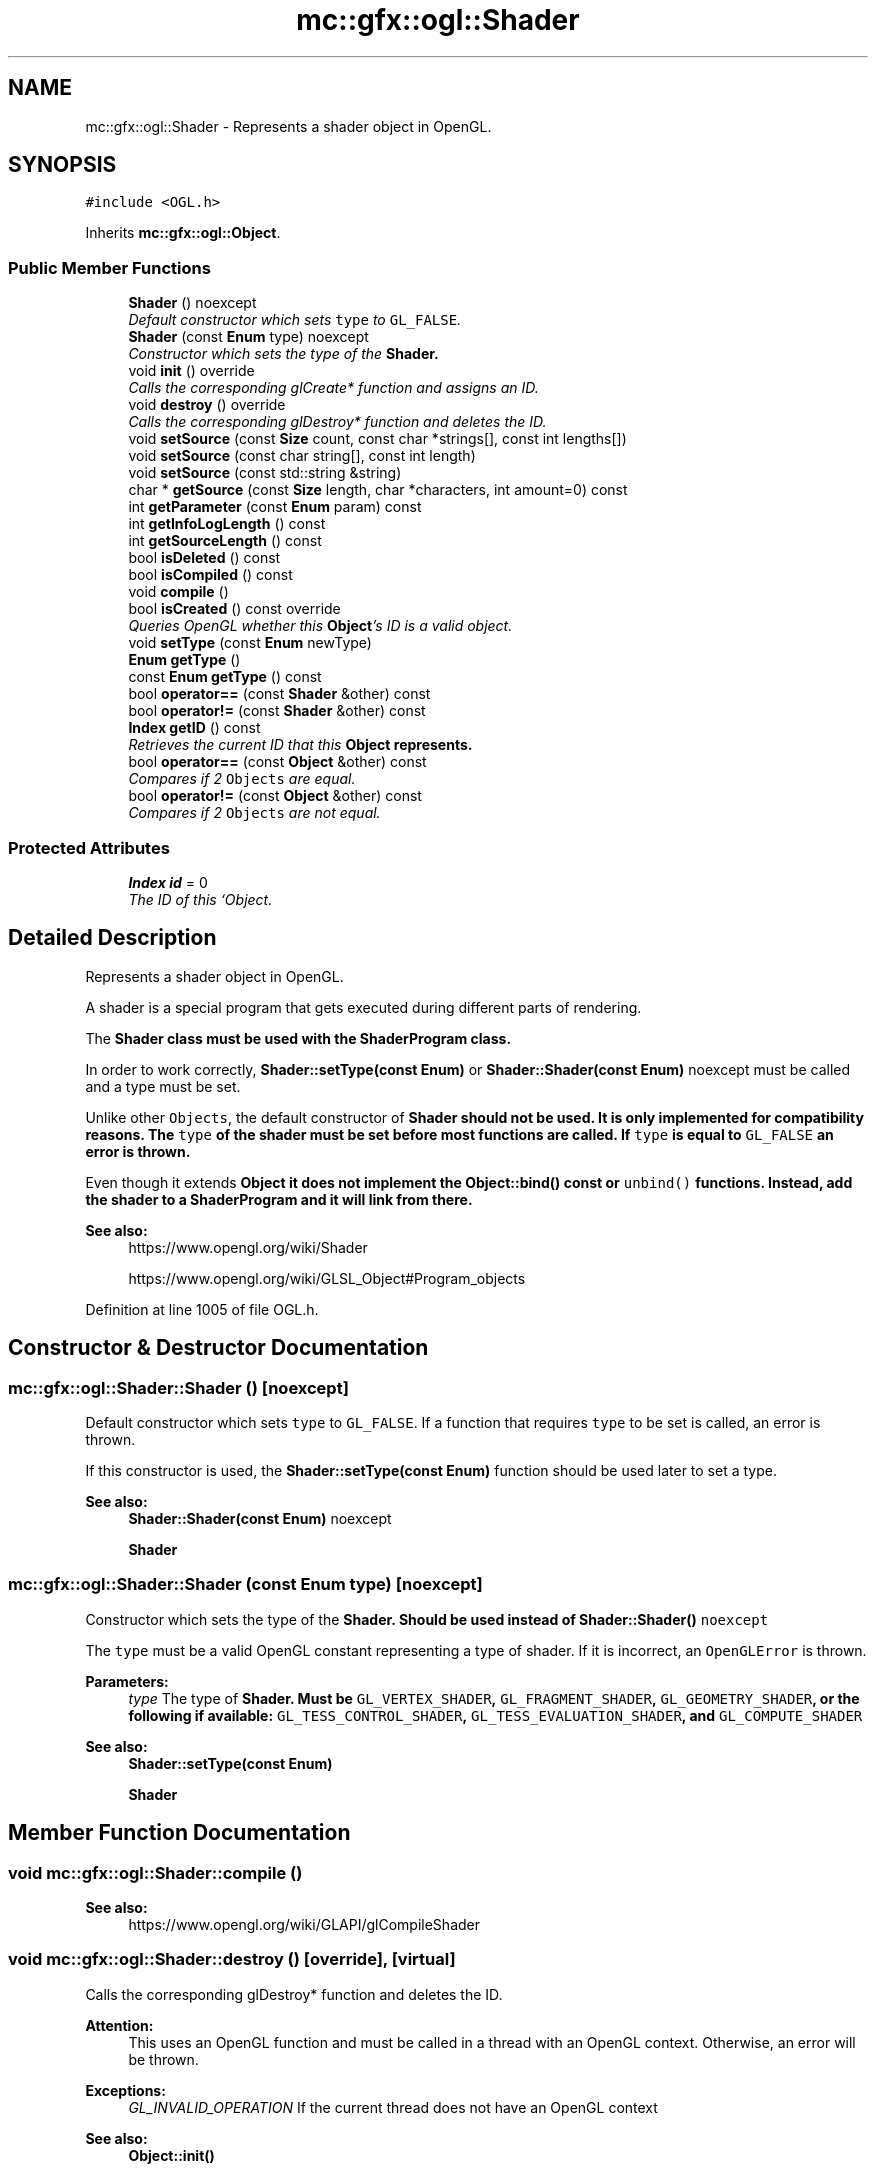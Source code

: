 .TH "mc::gfx::ogl::Shader" 3 "Sun Apr 9 2017" "Version Alpha" "MACE" \" -*- nroff -*-
.ad l
.nh
.SH NAME
mc::gfx::ogl::Shader \- Represents a shader object in OpenGL\&.  

.SH SYNOPSIS
.br
.PP
.PP
\fC#include <OGL\&.h>\fP
.PP
Inherits \fBmc::gfx::ogl::Object\fP\&.
.SS "Public Member Functions"

.in +1c
.ti -1c
.RI "\fBShader\fP () noexcept"
.br
.RI "\fIDefault constructor which sets \fCtype\fP to \fCGL_FALSE\fP\&. \fP"
.ti -1c
.RI "\fBShader\fP (const \fBEnum\fP type) noexcept"
.br
.RI "\fIConstructor which sets the type of the \fC\fBShader\fP\fP\&. \fP"
.ti -1c
.RI "void \fBinit\fP () override"
.br
.RI "\fICalls the corresponding glCreate* function and assigns an ID\&. \fP"
.ti -1c
.RI "void \fBdestroy\fP () override"
.br
.RI "\fICalls the corresponding glDestroy* function and deletes the ID\&. \fP"
.ti -1c
.RI "void \fBsetSource\fP (const \fBSize\fP count, const char *strings[], const int lengths[])"
.br
.ti -1c
.RI "void \fBsetSource\fP (const char string[], const int length)"
.br
.ti -1c
.RI "void \fBsetSource\fP (const std::string &string)"
.br
.ti -1c
.RI "char * \fBgetSource\fP (const \fBSize\fP length, char *characters, int amount=0) const "
.br
.ti -1c
.RI "int \fBgetParameter\fP (const \fBEnum\fP param) const "
.br
.ti -1c
.RI "int \fBgetInfoLogLength\fP () const "
.br
.ti -1c
.RI "int \fBgetSourceLength\fP () const "
.br
.ti -1c
.RI "bool \fBisDeleted\fP () const "
.br
.ti -1c
.RI "bool \fBisCompiled\fP () const "
.br
.ti -1c
.RI "void \fBcompile\fP ()"
.br
.ti -1c
.RI "bool \fBisCreated\fP () const  override"
.br
.RI "\fIQueries OpenGL whether this \fBObject\fP's ID is a valid object\&. \fP"
.ti -1c
.RI "void \fBsetType\fP (const \fBEnum\fP newType)"
.br
.ti -1c
.RI "\fBEnum\fP \fBgetType\fP ()"
.br
.ti -1c
.RI "const \fBEnum\fP \fBgetType\fP () const "
.br
.ti -1c
.RI "bool \fBoperator==\fP (const \fBShader\fP &other) const "
.br
.ti -1c
.RI "bool \fBoperator!=\fP (const \fBShader\fP &other) const "
.br
.ti -1c
.RI "\fBIndex\fP \fBgetID\fP () const "
.br
.RI "\fIRetrieves the current ID that this \fC\fBObject\fP\fP represents\&. \fP"
.ti -1c
.RI "bool \fBoperator==\fP (const \fBObject\fP &other) const "
.br
.RI "\fICompares if 2 \fCObjects\fP are equal\&. \fP"
.ti -1c
.RI "bool \fBoperator!=\fP (const \fBObject\fP &other) const "
.br
.RI "\fICompares if 2 \fCObjects\fP are not equal\&. \fP"
.in -1c
.SS "Protected Attributes"

.in +1c
.ti -1c
.RI "\fBIndex\fP \fBid\fP = 0"
.br
.RI "\fIThe ID of this `Object\&. \fP"
.in -1c
.SH "Detailed Description"
.PP 
Represents a shader object in OpenGL\&. 

A shader is a special program that gets executed during different parts of rendering\&. 
.PP
The \fC\fBShader\fP\fP class must be used with the \fC\fBShaderProgram\fP\fP class\&. 
.PP
In order to work correctly, \fBShader::setType(const Enum)\fP or \fBShader::Shader(const Enum)\fP noexcept must be called and a type must be set\&. 
.PP
Unlike other \fCObjects\fP, the default constructor of \fC\fBShader\fP\fP should not be used\&. It is only implemented for compatibility reasons\&. The \fCtype\fP of the shader must be set before most functions are called\&. If \fCtype\fP is equal to \fCGL_FALSE\fP an error is thrown\&. 
.PP
Even though it extends \fC\fBObject\fP\fP it does not implement the \fBObject::bind() const \fPor \fCunbind()\fP functions\&. Instead, add the shader to a \fC\fBShaderProgram\fP\fP and it will link from there\&. 
.PP
\fBSee also:\fP
.RS 4
https://www.opengl.org/wiki/Shader 
.PP
https://www.opengl.org/wiki/GLSL_Object#Program_objects 
.RE
.PP

.PP
Definition at line 1005 of file OGL\&.h\&.
.SH "Constructor & Destructor Documentation"
.PP 
.SS "mc::gfx::ogl::Shader::Shader ()\fC [noexcept]\fP"

.PP
Default constructor which sets \fCtype\fP to \fCGL_FALSE\fP\&. If a function that requires \fCtype\fP to be set is called, an error is thrown\&. 
.PP
If this constructor is used, the \fBShader::setType(const Enum)\fP function should be used later to set a type\&. 
.PP
\fBSee also:\fP
.RS 4
\fBShader::Shader(const Enum)\fP noexcept 
.PP
\fBShader\fP 
.RE
.PP

.SS "mc::gfx::ogl::Shader::Shader (const \fBEnum\fP type)\fC [noexcept]\fP"

.PP
Constructor which sets the type of the \fC\fBShader\fP\fP\&. Should be used instead of \fC\fBShader::Shader()\fP noexcept\fP 
.PP
The \fCtype\fP must be a valid OpenGL constant representing a type of shader\&. If it is incorrect, an \fCOpenGLError\fP is thrown\&. 
.PP
\fBParameters:\fP
.RS 4
\fItype\fP The type of \fC\fBShader\fP\fP\&. Must be \fCGL_VERTEX_SHADER\fP, \fCGL_FRAGMENT_SHADER\fP, \fCGL_GEOMETRY_SHADER\fP, or the following if available: \fCGL_TESS_CONTROL_SHADER\fP, \fCGL_TESS_EVALUATION_SHADER\fP, and \fCGL_COMPUTE_SHADER\fP 
.RE
.PP
\fBSee also:\fP
.RS 4
\fBShader::setType(const Enum)\fP 
.PP
\fBShader\fP 
.RE
.PP

.SH "Member Function Documentation"
.PP 
.SS "void mc::gfx::ogl::Shader::compile ()"

.PP
\fBSee also:\fP
.RS 4
https://www.opengl.org/wiki/GLAPI/glCompileShader 
.RE
.PP

.SS "void mc::gfx::ogl::Shader::destroy ()\fC [override]\fP, \fC [virtual]\fP"

.PP
Calls the corresponding glDestroy* function and deletes the ID\&. 
.PP
\fBAttention:\fP
.RS 4
This uses an OpenGL function and must be called in a thread with an OpenGL context\&. Otherwise, an error will be thrown\&. 
.RE
.PP
\fBExceptions:\fP
.RS 4
\fIGL_INVALID_OPERATION\fP If the current thread does not have an OpenGL context 
.RE
.PP
\fBSee also:\fP
.RS 4
\fBObject::init()\fP 
.PP
\fBObject::bind() const\fP 
.PP
\fBObject::unbind\fP const 
.PP
\fBObject::isCreated() const\fP 
.RE
.PP
\fBExceptions:\fP
.RS 4
\fIGL_INVALID_OPERATION\fP If this \fC\fBObject\fP\fP has not been created yet (\fBObject::init()\fP has not been called) 
.RE
.PP

.PP
Implements \fBmc::gfx::ogl::Object\fP\&.
.SS "\fBIndex\fP mc::gfx::ogl::Object::getID () const\fC [inherited]\fP"

.PP
Retrieves the current ID that this \fC\fBObject\fP\fP represents\&. The ID is an unsigned number that acts like a pointer to OpenGL memory\&. It is assigned when \fBObject::init()\fP is called\&. 
.PP
If it is 0, the \fC\fBObject\fP\fP is considered uncreated\&. 
.PP
When using \fBObject::bind() const \fPit will bind to this ID\&. \fBObject::unbind() const \fPwill bind to ID 0, which is the equivelant of a null pointer\&. 
.PP
\fBReturns:\fP
.RS 4
The ID represented by this \fC\fBObject\fP\fP 
.RE
.PP

.SS "int mc::gfx::ogl::Shader::getInfoLogLength () const"

.PP
\fBAttention:\fP
.RS 4
This uses an OpenGL function and must be called in a thread with an OpenGL context\&. Otherwise, an error will be thrown\&. 
.RE
.PP
\fBExceptions:\fP
.RS 4
\fIGL_INVALID_OPERATION\fP If the current thread does not have an OpenGL context 
.RE
.PP

.SS "int mc::gfx::ogl::Shader::getParameter (const \fBEnum\fP param) const"

.PP
\fBAttention:\fP
.RS 4
This uses an OpenGL function and must be called in a thread with an OpenGL context\&. Otherwise, an error will be thrown\&. 
.RE
.PP
\fBExceptions:\fP
.RS 4
\fIGL_INVALID_OPERATION\fP If the current thread does not have an OpenGL context 
.RE
.PP

.SS "char* mc::gfx::ogl::Shader::getSource (const \fBSize\fP length, char * characters, int amount = \fC0\fP) const"

.PP
\fBAttention:\fP
.RS 4
This uses an OpenGL function and must be called in a thread with an OpenGL context\&. Otherwise, an error will be thrown\&. 
.RE
.PP
\fBExceptions:\fP
.RS 4
\fIGL_INVALID_OPERATION\fP If the current thread does not have an OpenGL context 
.RE
.PP

.SS "int mc::gfx::ogl::Shader::getSourceLength () const"

.PP
\fBAttention:\fP
.RS 4
This uses an OpenGL function and must be called in a thread with an OpenGL context\&. Otherwise, an error will be thrown\&. 
.RE
.PP
\fBExceptions:\fP
.RS 4
\fIGL_INVALID_OPERATION\fP If the current thread does not have an OpenGL context 
.RE
.PP

.SS "\fBEnum\fP mc::gfx::ogl::Shader::getType ()"

.SS "const \fBEnum\fP mc::gfx::ogl::Shader::getType () const"

.SS "void mc::gfx::ogl::Shader::init ()\fC [override]\fP, \fC [virtual]\fP"

.PP
Calls the corresponding glCreate* function and assigns an ID\&. 
.PP
\fBAttention:\fP
.RS 4
This uses an OpenGL function and must be called in a thread with an OpenGL context\&. Otherwise, an error will be thrown\&. 
.RE
.PP
\fBExceptions:\fP
.RS 4
\fIGL_INVALID_OPERATION\fP If the current thread does not have an OpenGL context 
.RE
.PP
\fBSee also:\fP
.RS 4
\fBObject::destroy()\fP 
.PP
\fBObject::bind() const\fP 
.PP
\fBObject::unbind\fP const 
.PP
\fBObject::isCreated() const\fP 
.RE
.PP

.PP
Implements \fBmc::gfx::ogl::Object\fP\&.
.SS "bool mc::gfx::ogl::Shader::isCompiled () const"

.PP
\fBAttention:\fP
.RS 4
This uses an OpenGL function and must be called in a thread with an OpenGL context\&. Otherwise, an error will be thrown\&. 
.RE
.PP
\fBExceptions:\fP
.RS 4
\fIGL_INVALID_OPERATION\fP If the current thread does not have an OpenGL context 
.RE
.PP

.SS "bool mc::gfx::ogl::Shader::isCreated () const\fC [override]\fP, \fC [virtual]\fP"

.PP
Queries OpenGL whether this \fBObject\fP's ID is a valid object\&. 
.PP
\fBReturns:\fP
.RS 4
Whether this \fC\fBObject\fP\fP represents memory 
.RE
.PP
\fBSee also:\fP
.RS 4
\fBObject::bind() const\fP 
.PP
\fBObject::init()\fP 
.RE
.PP
\fBAttention:\fP
.RS 4
This uses an OpenGL function and must be called in a thread with an OpenGL context\&. Otherwise, an error will be thrown\&. 
.RE
.PP
\fBExceptions:\fP
.RS 4
\fIGL_INVALID_OPERATION\fP If the current thread does not have an OpenGL context 
.RE
.PP

.PP
Implements \fBmc::gfx::ogl::Object\fP\&.
.SS "bool mc::gfx::ogl::Shader::isDeleted () const"

.PP
\fBAttention:\fP
.RS 4
This uses an OpenGL function and must be called in a thread with an OpenGL context\&. Otherwise, an error will be thrown\&. 
.RE
.PP
\fBExceptions:\fP
.RS 4
\fIGL_INVALID_OPERATION\fP If the current thread does not have an OpenGL context 
.RE
.PP

.SS "bool mc::gfx::ogl::Object::operator!= (const \fBObject\fP & other) const\fC [inherited]\fP"

.PP
Compares if 2 \fCObjects\fP are not equal\&. 
.PP
\fBSee also:\fP
.RS 4
\fBObject::getID() const\fP 
.PP
\fBObject::operator==(const Object&) const\fP 
.RE
.PP
\fBReturns:\fP
.RS 4
Whether \fCthis\fP and \fCother\fP are different 
.RE
.PP
\fBParameters:\fP
.RS 4
\fIother\fP What to compare with 
.RE
.PP

.SS "bool mc::gfx::ogl::Shader::operator!= (const \fBShader\fP & other) const"

.SS "bool mc::gfx::ogl::Object::operator== (const \fBObject\fP & other) const\fC [inherited]\fP"

.PP
Compares if 2 \fCObjects\fP are equal\&. 
.PP
\fBSee also:\fP
.RS 4
\fBObject::getID() const\fP 
.PP
\fBObject::operator!=(const Object&) const\fP 
.RE
.PP
\fBReturns:\fP
.RS 4
Whether \fCthis\fP and \fCother\fP are the same 
.RE
.PP
\fBParameters:\fP
.RS 4
\fIother\fP What to compare with 
.RE
.PP

.SS "bool mc::gfx::ogl::Shader::operator== (const \fBShader\fP & other) const"

.SS "void mc::gfx::ogl::Shader::setSource (const \fBSize\fP count, const char * strings[], const int lengths[])"

.PP
\fBSee also:\fP
.RS 4
https://www.opengl.org/wiki/GLAPI/glShaderSource 
.RE
.PP
\fBAttention:\fP
.RS 4
This uses an OpenGL function and must be called in a thread with an OpenGL context\&. Otherwise, an error will be thrown\&. 
.RE
.PP
\fBExceptions:\fP
.RS 4
\fIGL_INVALID_OPERATION\fP If the current thread does not have an OpenGL context 
.RE
.PP

.SS "void mc::gfx::ogl::Shader::setSource (const char string[], const int length)"

.SS "void mc::gfx::ogl::Shader::setSource (const std::string & string)"

.SS "void mc::gfx::ogl::Shader::setType (const \fBEnum\fP newType)"

.SH "Member Data Documentation"
.PP 
.SS "\fBIndex\fP mc::gfx::ogl::Object::id = 0\fC [protected]\fP, \fC [inherited]\fP"

.PP
The ID of this `Object\&. ` Should be set in \fBObject::init()\fP and become 0 in \fBObject::destroy()\fP 
.PP
\fBObject::getID() const \fPreturns this\&. 
.PP
Definition at line 197 of file OGL\&.h\&.

.SH "Author"
.PP 
Generated automatically by Doxygen for MACE from the source code\&.
